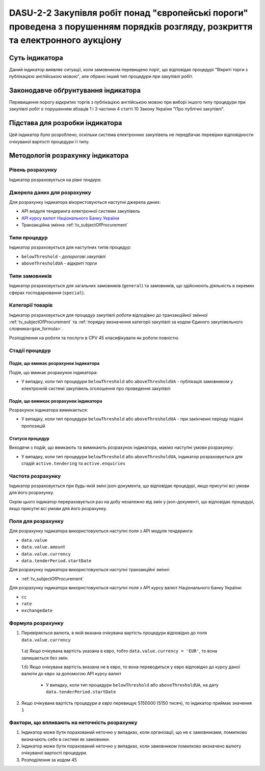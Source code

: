 ﻿####################################################################################################
DASU-2-2 Закупівля робіт понад "європейські пороги" проведена з порушенням порядків розгляду, розкриття та електронного аукціону
####################################################################################################

***************
Суть індикатора
***************

Даний індикатор виявляє ситуації, коли замовником перевищено поріг, що відповідає процедурі "Вікриті торги з публікацією англійською мовою", але обрано інший тип процедури при закупівлі робіт.

************************************
Законодавче обґрунтування індикатора
************************************

Перевищення порогу відкритих торгів з публікацією англійською мовою при виборі іншого типу процедури при закупівлі робіт є порушенням абзаців 1 і 3 частини 4 статті 10 Закону України "Про публічні закупівлі".

********************************
Підстава для розробки індикатора
********************************

Цей індикатор було розроблено, оскільки система електронних закупівель не передбачає перевірки відповідности очікуваної вартості процедури її типу.

*********************************
Методологія розрахунку індикатора
*********************************

Рівень розрахунку
=================
Індикатор розраховується на рівні *тендера*.

Джерела даних для розрахунку
============================

Для розрахунку індикатора вікористовуються наступні джерела даних:

- API модуля тендеринга електронної системи закупівель

- `API курсу валют Національного Банку України <https://bank.gov.ua/control/uk/publish/article?art_id=38441973#exchange>`_

- Транзакційна змінна :ref:`tv_subjectOfProcurement`

Типи процедур
=============

Індикатор розраховується для наступних типів процедур:

- ``belowThreshold`` - *допорогові закупівлі*
- ``aboveThresholdUA`` - *відкриті торги*

Типи замовників
===============

Індикатор розраховується для загальних замовників (``general``) та замовників, що здійснюють діяльність в окремих сферах господарювання (``special``).

Категорії товарів
=================

Індикатор розраховується для процедур закупівлі *роботи* відподівно до транзакційної змінної :ref:`tv_subjectOfProcurement` та :ref:`порядку визначення категоріі закупівлі за кодом Єдиного закупівельного словника<gsw_formula>`.

Розподілення на роботи та послуги в CPV 45 класифікувати як роботи повністю. 

Стадії процедур
===============

Подія, що вмикає розрахунок індикатора
--------------------------------------

Подія, що вмикає розрахунок індикатора:

- У випадку, коли тип процедури ``belowThreshold`` або ``aboveThresholdUA`` - публікація замовником у електронній системі закупівель оголошення про проведення закупівлі

Подія, що вимикає розрахунок індикатора
---------------------------------------

Розрахунок індикатора вимикається:

- У випадку, коли тип процедури ``belowThreshold`` або ``aboveThresholdUA`` - при закінченні періоду подачі пропозицій

Статуси процедур
----------------

Виходячи з подій, що вмикають та вимикають розрахунок індикатора, маємо наступні умови розрахунку:

- У випадку, коли тип процедури ``belowThreshold`` або ``aboveThresholdUA``, індикатор розраховується для стадій ``active.tendering`` та ``active.enquiries``

Частота розрахунку
==================

Індикатор розраховується при будь-якій зміні json-документа, що відповідає процедурі, якщо присутні всі умови для його розрахунку.

Окрім цього індикатор перераховується раз на добу незалежно від змін у json-документі, що відповідає процедурі, якщо присутні всі умови для його розрахунку.

Поля для розрахунку
===================

Для розрахунку індикатора використовуються наступні поля з API модуля тендеринга:

- ``data.value``
- ``data.value.amount``
- ``data.value.currency``
- ``data.tenderPeriod.startDate``

Для розрахунку індикатора використовуються наступні транзакційні змінні:

- :ref:`tv_subjectOfProcurement`

Для розрахунку індикатора використовуються наступні поля з API курсу валют Національного Банку України:

- ``cc``
- ``rate``
- ``exchangedate``

Формула розрахунку
==================

1. Перевіряється валюта, в якій вказана очікувана вартість процедури відповідно до поля ``data.value.currency``

  1.а) Якщо очікувана вартість указана в євро, тобто ``data.value.currency = 'EUR'``, то вона залишається без змін.

  1.б) Якщо очікувана вартість вказана не в євро, то вона переводиться у євро відповідно до курсу даної валюти до євро за допомогою API курсу валют

    - У випадку, коли тип процедури ``belowThreshold`` або ``aboveThresholdUA``, на дату ``data.tenderPeriod.startDate``


2. Якщо очікувана вартість процедури *в євро* перевищує 5150000 (5150 тисяч), то індикатор приймає значення ``1``

Фактори, що впливають на неточність розрахунку
==============================================

1. Індикатор може бути порахований неточно у випадках, коли організації, що не є замовниками, помилково визначають себе в системі як замовники.

2. Індикатор може бути порахований неточно у випадках, коли замовником помилково визначено валюту очікуваної вартості процедури.

3. Розподілення за кодом 45
